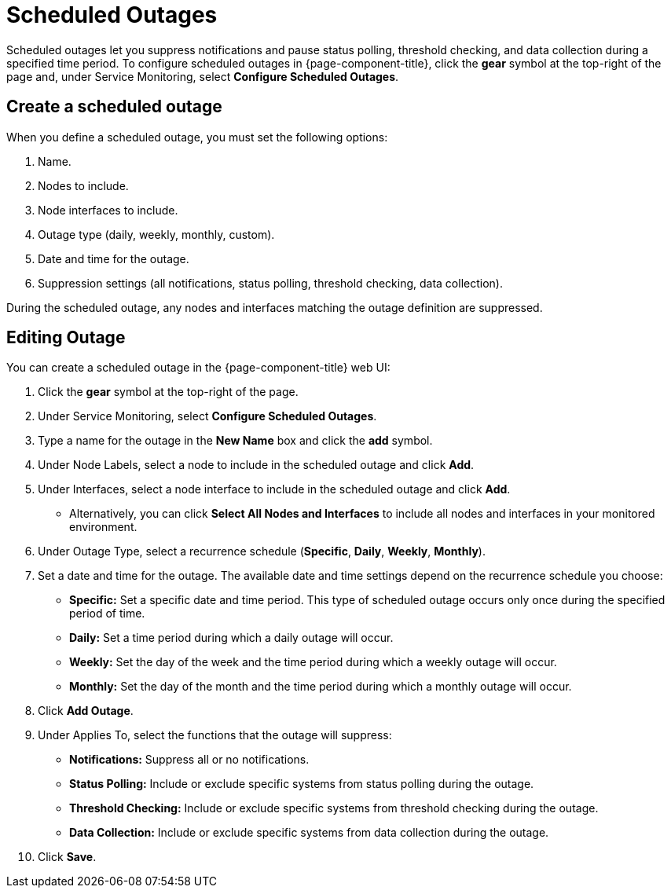 
= Scheduled Outages

Scheduled outages let you suppress notifications and pause status polling, threshold checking, and data collection during a specified time period.
To configure scheduled outages in {page-component-title}, click the *gear* symbol at the top-right of the page and, under Service Monitoring, select *Configure Scheduled Outages*.

== Create a scheduled outage

When you define a scheduled outage, you must set the following options:

. Name.
. Nodes to include.
. Node interfaces to include.
. Outage type (daily, weekly, monthly, custom).
. Date and time for the outage.
. Suppression settings (all notifications, status polling, threshold checking, data collection).

During the scheduled outage, any nodes and interfaces matching the outage definition are suppressed.

== Editing Outage

You can create a scheduled outage in the {page-component-title} web UI:

. Click the *gear* symbol at the top-right of the page.
. Under Service Monitoring, select *Configure Scheduled Outages*.
. Type a name for the outage in the *New Name* box and click the *add* symbol.
. Under Node Labels, select a node to include in the scheduled outage and click *Add*.
. Under Interfaces, select a node interface to include in the scheduled outage and click *Add*.
** Alternatively, you can click *Select All Nodes and Interfaces* to include all nodes and interfaces in your monitored environment.
. Under Outage Type, select a recurrence schedule (*Specific*, *Daily*, *Weekly*, *Monthly*).
. Set a date and time for the outage.
The available date and time settings depend on the recurrence schedule you choose:
** *Specific:* Set a specific date and time period.
This type of scheduled outage occurs only once during the specified period of time.
** *Daily:* Set a time period during which a daily outage will occur.
** *Weekly:* Set the day of the week and the time period during which a weekly outage will occur.
** *Monthly:* Set the day of the month and the time period during which a monthly outage will occur.
. Click *Add Outage*.
. Under Applies To, select the functions that the outage will suppress:
** *Notifications:* Suppress all or no notifications.
** *Status Polling:* Include or exclude specific systems from status polling during the outage.
** *Threshold Checking:* Include or exclude specific systems from threshold checking during the outage.
** *Data Collection:* Include or exclude specific systems from data collection during the outage.
. Click *Save*.
